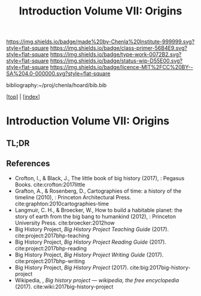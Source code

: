 #   -*- mode: org; fill-column: 60 -*-

#+TITLE: Introduction Volume VII: Origins
#+STARTUP: showall
#+TOC: headlines 4
#+PROPERTY: filename

[[https://img.shields.io/badge/made%20by-Chenla%20Institute-999999.svg?style=flat-square]] 
[[https://img.shields.io/badge/class-primer-56B4E9.svg?style=flat-square]]
[[https://img.shields.io/badge/type-work-0072B2.svg?style=flat-square]]
[[https://img.shields.io/badge/status-wip-D55E00.svg?style=flat-square]]
[[https://img.shields.io/badge/licence-MIT%2FCC%20BY--SA%204.0-000000.svg?style=flat-square]]

bibliography:~/proj/chenla/hoard/bib.bib

[[[../index.org][top]]] | [[[./index.org][index]]]


* Introduction Volume VII: Origins
:PROPERTIES:
:CUSTOM_ID:
:Name:     /home/deerpig/proj/chenla/warp/07/ww-intro-vol-7.org
:Created:  2018-04-19T21:11@Prek Leap (11.642600N-104.919210W)
:ID:       07d2049a-4fad-4213-bf13-e4ea38ba7c17
:VER:      577419152.453188106
:GEO:      48P-491193-1287029-15
:BXID:     proj:GFM5-7733
:Class:    primer
:Type:     work
:Status:   wip
:Licence:  MIT/CC BY-SA 4.0
:END:

** TL;DR



** References

  - Crofton, I., & Black, J., The little book of big history
    (2017), : Pegasus Books.
    cite:crofton:2017little 
  - Grafton, A., & Rosenberg, D., Cartographies of time: a
    history of the timeline (2010), : Princeton
    Architectural Press.
    cite:graphton:2010cartographies-time
  - Langmuir, C. H., & Broecker, W., How to build a habitable
    planet: the story of earth from the big bang to humankind
    (2012), : Princeton University Press.
    cite:broecker:2012how
  - Big History Project, /Big History Project Teaching Guide/ (2017).
    cite:project:2017bhp-teaching 
  - Big History Project, /Big History Project Reading Guide/ (2017).
    cite:project:2017bhp-reading 
  - Big History Project, /Big History Project Writing Guide/ (2017).
    cite:project:2017bhp-writing 
  - Big History Project, /Big History Project/ (2017).
    cite:big:2017big-history-project
  - Wikipedia, , /Big history project --- wikipedia, the free
    encyclopedia/ (2017).
    cite:wiki:2017big-history-project 
